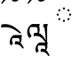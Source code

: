 SplineFontDB: 3.2
FontName: UnicodiaTibetanFixup-Regular
FullName: UnicodiaTibetanFixup Regular
FamilyName: UnicodiaTibetanFixup
Weight: Regular
Copyright: Copyright 2022 Google LLC. All Rights Reserved.
Version: 1.000
ItalicAngle: 0
UnderlinePosition: -125
UnderlineWidth: 50
Ascent: 800
Descent: 200
InvalidEm: 0
sfntRevision: 0x00010000
LayerCount: 2
Layer: 0 1 "+BBcEMAQ0BD0EOAQ5 +BD8EOwQwBD0A" 1
Layer: 1 1 "+BB8ENQRABDUENAQ9BDgEOQAA +BD8EOwQwBD0A" 0
XUID: [1021 59 1751208496 21448]
StyleMap: 0x0040
FSType: 0
OS2Version: 4
OS2_WeightWidthSlopeOnly: 0
OS2_UseTypoMetrics: 0
CreationTime: 1645450305
ModificationTime: 1650365387
PfmFamily: 17
TTFWeight: 400
TTFWidth: 5
LineGap: 0
VLineGap: 0
Panose: 2 2 5 2 6 5 5 2 2 4
OS2TypoAscent: 1466
OS2TypoAOffset: 0
OS2TypoDescent: -1349
OS2TypoDOffset: 0
OS2TypoLinegap: 0
OS2WinAscent: 1466
OS2WinAOffset: 0
OS2WinDescent: 1349
OS2WinDOffset: 0
HheadAscent: 1466
HheadAOffset: 0
HheadDescent: -1349
HheadDOffset: 0
OS2SubXSize: 650
OS2SubYSize: 600
OS2SubXOff: 0
OS2SubYOff: 75
OS2SupXSize: 650
OS2SupYSize: 600
OS2SupXOff: 0
OS2SupYOff: 350
OS2StrikeYSize: 50
OS2StrikeYPos: 407
OS2CapHeight: 714
OS2XHeight: 678
OS2Vendor: 'GOOG'
OS2CodePages: 00000001.00000000
OS2UnicodeRanges: 80000003.00006000.00000040.00000000
MarkAttachClasses: 1
DEI: 91125
TtTable: prep
PUSHW_1
 511
SCANCTRL
PUSHB_1
 1
SCANTYPE
SVTCA[y-axis]
MPPEM
PUSHB_1
 8
LT
IF
PUSHB_2
 1
 1
INSTCTRL
EIF
PUSHB_2
 70
 6
CALL
IF
POP
PUSHB_1
 16
EIF
MPPEM
PUSHB_1
 20
GT
IF
POP
PUSHB_1
 128
EIF
SCVTCI
PUSHB_1
 6
CALL
NOT
IF
EIF
PUSHB_1
 20
CALL
EndTTInstrs
TtTable: fpgm
PUSHB_1
 0
FDEF
PUSHB_1
 0
SZP0
MPPEM
PUSHB_1
 42
LT
IF
PUSHB_1
 74
SROUND
EIF
PUSHB_1
 0
SWAP
MIAP[rnd]
RTG
PUSHB_1
 6
CALL
IF
RTDG
EIF
MPPEM
PUSHB_1
 42
LT
IF
RDTG
EIF
DUP
MDRP[rp0,rnd,grey]
PUSHB_1
 1
SZP0
MDAP[no-rnd]
RTG
ENDF
PUSHB_1
 1
FDEF
DUP
MDRP[rp0,min,white]
PUSHB_1
 12
CALL
ENDF
PUSHB_1
 2
FDEF
MPPEM
GT
IF
RCVT
SWAP
EIF
POP
ENDF
PUSHB_1
 3
FDEF
ROUND[Black]
RTG
DUP
PUSHB_1
 64
LT
IF
POP
PUSHB_1
 64
EIF
ENDF
PUSHB_1
 4
FDEF
PUSHB_1
 6
CALL
IF
POP
SWAP
POP
ROFF
IF
MDRP[rp0,min,rnd,black]
ELSE
MDRP[min,rnd,black]
EIF
ELSE
MPPEM
GT
IF
IF
MIRP[rp0,min,rnd,black]
ELSE
MIRP[min,rnd,black]
EIF
ELSE
SWAP
POP
PUSHB_1
 5
CALL
IF
PUSHB_1
 70
SROUND
EIF
IF
MDRP[rp0,min,rnd,black]
ELSE
MDRP[min,rnd,black]
EIF
EIF
EIF
RTG
ENDF
PUSHB_1
 5
FDEF
GFV
NOT
AND
ENDF
PUSHB_1
 6
FDEF
PUSHB_2
 34
 1
GETINFO
LT
IF
PUSHB_1
 32
GETINFO
NOT
NOT
ELSE
PUSHB_1
 0
EIF
ENDF
PUSHB_1
 7
FDEF
PUSHB_2
 36
 1
GETINFO
LT
IF
PUSHB_1
 64
GETINFO
NOT
NOT
ELSE
PUSHB_1
 0
EIF
ENDF
PUSHB_1
 8
FDEF
SRP2
SRP1
DUP
IP
MDAP[rnd]
ENDF
PUSHB_1
 9
FDEF
DUP
RDTG
PUSHB_1
 6
CALL
IF
MDRP[rnd,grey]
ELSE
MDRP[min,rnd,black]
EIF
DUP
PUSHB_1
 3
CINDEX
MD[grid]
SWAP
DUP
PUSHB_1
 4
MINDEX
MD[orig]
PUSHB_1
 0
LT
IF
ROLL
NEG
ROLL
SUB
DUP
PUSHB_1
 0
LT
IF
SHPIX
ELSE
POP
POP
EIF
ELSE
ROLL
ROLL
SUB
DUP
PUSHB_1
 0
GT
IF
SHPIX
ELSE
POP
POP
EIF
EIF
RTG
ENDF
PUSHB_1
 10
FDEF
PUSHB_1
 6
CALL
IF
POP
SRP0
ELSE
SRP0
POP
EIF
ENDF
PUSHB_1
 11
FDEF
DUP
MDRP[rp0,white]
PUSHB_1
 12
CALL
ENDF
PUSHB_1
 12
FDEF
DUP
MDAP[rnd]
PUSHB_1
 7
CALL
NOT
IF
DUP
DUP
GC[orig]
SWAP
GC[cur]
SUB
ROUND[White]
DUP
IF
DUP
ABS
DIV
SHPIX
ELSE
POP
POP
EIF
ELSE
POP
EIF
ENDF
PUSHB_1
 13
FDEF
SRP2
SRP1
DUP
DUP
IP
MDAP[rnd]
DUP
ROLL
DUP
GC[orig]
ROLL
GC[cur]
SUB
SWAP
ROLL
DUP
ROLL
SWAP
MD[orig]
PUSHB_1
 0
LT
IF
SWAP
PUSHB_1
 0
GT
IF
PUSHB_1
 64
SHPIX
ELSE
POP
EIF
ELSE
SWAP
PUSHB_1
 0
LT
IF
PUSHB_1
 64
NEG
SHPIX
ELSE
POP
EIF
EIF
ENDF
PUSHB_1
 14
FDEF
PUSHB_1
 6
CALL
IF
RTDG
MDRP[rp0,rnd,white]
RTG
POP
POP
ELSE
DUP
MDRP[rp0,rnd,white]
ROLL
MPPEM
GT
IF
DUP
ROLL
SWAP
MD[grid]
DUP
PUSHB_1
 0
NEQ
IF
SHPIX
ELSE
POP
POP
EIF
ELSE
POP
POP
EIF
EIF
ENDF
PUSHB_1
 15
FDEF
SWAP
DUP
MDRP[rp0,rnd,white]
DUP
MDAP[rnd]
PUSHB_1
 7
CALL
NOT
IF
SWAP
DUP
IF
MPPEM
GTEQ
ELSE
POP
PUSHB_1
 1
EIF
IF
ROLL
PUSHB_1
 4
MINDEX
MD[grid]
SWAP
ROLL
SWAP
DUP
ROLL
MD[grid]
ROLL
SWAP
SUB
SHPIX
ELSE
POP
POP
POP
POP
EIF
ELSE
POP
POP
POP
POP
POP
EIF
ENDF
PUSHB_1
 16
FDEF
DUP
MDRP[rp0,min,white]
PUSHB_1
 18
CALL
ENDF
PUSHB_1
 17
FDEF
DUP
MDRP[rp0,white]
PUSHB_1
 18
CALL
ENDF
PUSHB_1
 18
FDEF
DUP
MDAP[rnd]
PUSHB_1
 7
CALL
NOT
IF
DUP
DUP
GC[orig]
SWAP
GC[cur]
SUB
ROUND[White]
ROLL
DUP
GC[orig]
SWAP
GC[cur]
SWAP
SUB
ROUND[White]
ADD
DUP
IF
DUP
ABS
DIV
SHPIX
ELSE
POP
POP
EIF
ELSE
POP
POP
EIF
ENDF
PUSHB_1
 19
FDEF
DUP
ROLL
DUP
ROLL
SDPVTL[orthog]
DUP
PUSHB_1
 3
CINDEX
MD[orig]
ABS
SWAP
ROLL
SPVTL[orthog]
PUSHB_1
 32
LT
IF
ALIGNRP
ELSE
MDRP[grey]
EIF
ENDF
PUSHB_1
 20
FDEF
PUSHB_4
 0
 64
 1
 64
WS
WS
SVTCA[x-axis]
MPPEM
PUSHW_1
 4096
MUL
SVTCA[y-axis]
MPPEM
PUSHW_1
 4096
MUL
DUP
ROLL
DUP
ROLL
NEQ
IF
DUP
ROLL
DUP
ROLL
GT
IF
SWAP
DIV
DUP
PUSHB_1
 0
SWAP
WS
ELSE
DIV
DUP
PUSHB_1
 1
SWAP
WS
EIF
DUP
PUSHB_1
 64
GT
IF
PUSHB_3
 0
 32
 0
RS
MUL
WS
PUSHB_3
 1
 32
 1
RS
MUL
WS
PUSHB_1
 32
MUL
PUSHB_1
 25
NEG
JMPR
POP
EIF
ELSE
POP
POP
EIF
ENDF
PUSHB_1
 21
FDEF
PUSHB_1
 1
RS
MUL
SWAP
PUSHB_1
 0
RS
MUL
SWAP
ENDF
EndTTInstrs
ShortTable: cvt  1
  0
EndShort
ShortTable: maxp 16
  1
  0
  1894
  252
  15
  0
  0
  2
  1
  2
  22
  0
  256
  0
  0
  0
EndShort
LangName: 1033 "" "" "" "" "" "Version 2.101" "" "Noto is a trademark of Google LLC." "Monotype Imaging Inc." "Monotype Design Team" "Designed by Monotype design team." "http://www.google.com/get/noto/" "http://www.monotype.com/studio" "This Font Software is licensed under the SIL Open Font License, Version 1.1. This Font Software is distributed on an +ACIA-AS IS+ACIA BASIS, WITHOUT WARRANTIES OR CONDITIONS OF ANY KIND, either express or implied. See the SIL Open Font License for the specific language, permissions and limitations governing your use of this Font Software." "http://scripts.sil.org/OFL"
Encoding: Custom
UnicodeInterp: none
NameList: AGL For New Fonts
DisplaySize: -48
AntiAlias: 1
FitToEm: 0
WinInfo: 0 33 14
BeginPrivate: 0
EndPrivate
AnchorClass2: "+BBEENQQ3BEsEPARPBD0EPQQ+BDUA--0"""  "+BBEENQQ3BEsEPARPBD0EPQQ+BDUA--1"""  "+BBEENQQ3BEsEPARPBD0EPQQ+BDUA--2"""  "+BBEENQQ3BEsEPARPBD0EPQQ+BDUA--3"""  "+BBEENQQ3BEsEPARPBD0EPQQ+BDUA--4"""  "+BBEENQQ3BEsEPARPBD0EPQQ+BDUA--5"""  "+BBEENQQ3BEsEPARPBD0EPQQ+BDUA--6"""  "+BBEENQQ3BEsEPARPBD0EPQQ+BDUA--7"""  "+BBEENQQ3BEsEPARPBD0EPQQ+BDUA--8"""  "+BBEENQQ3BEsEPARPBD0EPQQ+BDUA--9"""  "+BBEENQQ3BEsEPARPBD0EPQQ+BDUA--10"""  "+BBEENQQ3BEsEPARPBD0EPQQ+BDUA--11"""  "+BBEENQQ3BEsEPARPBD0EPQQ+BDUA--12"""  "+BBEENQQ3BEsEPARPBD0EPQQ+BDUA--13"""  "+BBEENQQ3BEsEPARPBD0EPQQ+BDUA--14"""  "+BBEENQQ3BEsEPARPBD0EPQQ+BDUA--15"""  "+BBEENQQ3BEsEPARPBD0EPQQ+BDUA--16"""  "+BBEENQQ3BEsEPARPBD0EPQQ+BDUA--17"""  "+BBEENQQ3BEsEPARPBD0EPQQ+BDUA--18""" 
BeginChars: 6 6

StartChar: NULL
Encoding: 0 0 0
Width: 0
GlyphClass: 1
Flags: W
LayerCount: 2
EndChar

StartChar: CR
Encoding: 1 13 1
Width: 260
GlyphClass: 1
Flags: W
LayerCount: 2
EndChar

StartChar: space
Encoding: 2 32 2
Width: 260
GlyphClass: 1
Flags: W
LayerCount: 2
EndChar

StartChar: uni0F77
Encoding: 3 3959 3
Width: 714
GlyphClass: 4
Flags: MW
LayerCount: 2
Fore
SplineSet
52 710 m 1,0,-1
 37 746 l 1,1,2
 103 837 103 837 153.5 897 c 128,-1,3
 204 957 204 957 246 992.5 c 128,-1,4
 288 1028 288 1028 326 1043 c 128,-1,5
 364 1058 364 1058 406 1058 c 0,6,7
 460 1058 460 1058 492 1035.5 c 128,-1,8
 524 1013 524 1013 538 979.5 c 128,-1,9
 552 946 552 946 552 914 c 0,10,11
 552 853 552 853 513.5 816.5 c 128,-1,12
 475 780 475 780 413 780 c 0,13,14
 391 780 391 780 371.5 787 c 128,-1,15
 352 794 352 794 339 808 c 1,16,-1
 355 889 l 1,17,18
 369 876 369 876 387.5 869 c 128,-1,19
 406 862 406 862 429 862 c 0,20,21
 461 862 461 862 480.5 874.5 c 128,-1,22
 500 887 500 887 500 910 c 0,23,24
 500 938 500 938 476 955 c 128,-1,25
 452 972 452 972 408 972 c 0,26,27
 375 972 375 972 341.5 961 c 128,-1,28
 308 950 308 950 268 921.5 c 128,-1,29
 228 893 228 893 175.5 841.5 c 128,-1,30
 123 790 123 790 52 710 c 1,0,-1
139 145 m 4,31,32
 193 145 193 145 244 134 c 132,-1,33
 295 123 295 123 348 96 c 132,-1,34
 401 69 401 69 463 20.5 c 132,-1,35
 525 -28 525 -28 602 -102 c 5,36,-1
 556 -114 l 5,37,38
 487 -62 487 -62 432 -28 c 132,-1,39
 377 6 377 6 329.5 25 c 132,-1,40
 282 44 282 44 237 51.5 c 132,-1,41
 192 59 192 59 144 59 c 4,42,43
 83 59 83 59 30 47 c 5,44,-1
 40 133 l 5,45,46
 82 145 82 145 139 145 c 4,31,32
469 -336 m 4,47,48
 514 -336 514 -336 547 -356 c 5,49,50
 552 -340 552 -340 552 -322 c 4,51,52
 552 -279 552 -279 529 -248 c 5,53,-1
 352 -248 l 5,54,55
 339 -272 339 -272 339 -310 c 4,56,57
 339 -335 339 -335 346 -354 c 132,-1,58
 353 -373 353 -373 368 -395 c 5,59,-1
 307 -458 l 5,60,61
 289 -432 289 -432 282 -406.5 c 132,-1,62
 275 -381 275 -381 275 -354 c 4,63,64
 275 -298 275 -298 304.5 -245.5 c 132,-1,65
 334 -193 334 -193 389 -162 c 5,66,-1
 622 -162 l 5,67,-1
 604 -241 l 5,68,69
 609 -259 609 -259 609 -280 c 4,70,71
 609 -332 609 -332 574 -376 c 5,72,73
 598 -398 598 -398 622 -436 c 132,-1,74
 646 -474 646 -474 674 -530 c 5,75,-1
 636 -540 l 5,76,77
 604 -495 604 -495 576 -470 c 132,-1,78
 548 -445 548 -445 518.5 -434.5 c 132,-1,79
 489 -424 489 -424 451 -424 c 4,80,81
 442 -424 442 -424 433 -425 c 132,-1,82
 424 -426 424 -426 416 -428 c 5,83,-1
 426 -341 l 5,84,85
 436 -338 436 -338 447 -337 c 132,-1,86
 458 -336 458 -336 469 -336 c 4,47,48
EndSplineSet
EndChar

StartChar: uni0F79
Encoding: 4 3961 4
Width: 714
GlyphClass: 4
Flags: MWO
LayerCount: 2
Fore
SplineSet
66 710 m 1,0,-1
 51 746 l 1,1,2
 117 837 117 837 167.5 897 c 128,-1,3
 218 957 218 957 260 992.5 c 128,-1,4
 302 1028 302 1028 340 1043 c 128,-1,5
 378 1058 378 1058 420 1058 c 0,6,7
 474 1058 474 1058 506 1035.5 c 128,-1,8
 538 1013 538 1013 552 979.5 c 128,-1,9
 566 946 566 946 566 914 c 0,10,11
 566 853 566 853 527.5 816.5 c 128,-1,12
 489 780 489 780 427 780 c 0,13,14
 405 780 405 780 385.5 787 c 128,-1,15
 366 794 366 794 353 808 c 1,16,-1
 369 889 l 1,17,18
 383 876 383 876 401.5 869 c 128,-1,19
 420 862 420 862 443 862 c 0,20,21
 475 862 475 862 494.5 874.5 c 128,-1,22
 514 887 514 887 514 910 c 0,23,24
 514 938 514 938 490 955 c 128,-1,25
 466 972 466 972 422 972 c 0,26,27
 389 972 389 972 355.5 961 c 128,-1,28
 322 950 322 950 282 921.5 c 128,-1,29
 242 893 242 893 189.5 841.5 c 128,-1,30
 137 790 137 790 66 710 c 1,0,-1
303 -99 m 4,31,32
 317 -99 317 -99 330 -100 c 5,33,34
 336 -73 336 -73 336 -42 c 4,35,36
 336 18 336 18 308 62 c 5,37,-1
 133 62 l 5,38,39
 106 19 106 19 106 -41 c 4,40,41
 106 -84 106 -84 120.5 -118 c 132,-1,42
 135 -152 135 -152 165 -186 c 5,43,-1
 107 -250 l 5,44,45
 71 -210 71 -210 56 -168.5 c 132,-1,46
 41 -127 41 -127 41 -75 c 4,47,48
 41 -10 41 -10 76 50.5 c 132,-1,49
 111 111 111 111 175 148 c 5,50,-1
 395 148 l 5,51,-1
 378 77 l 5,52,53
 392 38 392 38 392 -4 c 4,54,55
 392 -60 392 -60 372 -109 c 5,56,57
 426 -127 426 -127 470.5 -176 c 132,-1,58
 515 -225 515 -225 563 -312 c 5,59,60
 559 -206 559 -206 548.5 -109.5 c 132,-1,61
 538 -13 538 -13 523 62 c 5,62,-1
 485 62 l 5,63,-1
 505 148 l 5,64,-1
 622 148 l 5,65,-1
 602 62 l 5,66,-1
 602 -372 l 5,67,-1
 622 -372 l 5,68,-1
 604 -451 l 5,69,70
 609 -469 609 -469 609 -490 c 4,71,72
 609 -542 609 -542 574 -586 c 5,73,74
 598 -608 598 -608 622 -646 c 132,-1,75
 646 -684 646 -684 674 -740 c 5,76,-1
 636 -750 l 5,77,78
 604 -705 604 -705 576 -680 c 132,-1,79
 548 -655 548 -655 518.5 -644.5 c 132,-1,80
 489 -634 489 -634 451 -634 c 4,81,82
 442 -634 442 -634 433 -635 c 132,-1,83
 424 -636 424 -636 416 -638 c 5,84,-1
 426 -551 l 5,85,86
 436 -548 436 -548 447 -547 c 132,-1,87
 458 -546 458 -546 469 -546 c 4,88,89
 514 -546 514 -546 547 -566 c 5,90,91
 552 -550 552 -550 552 -532 c 4,92,93
 552 -489 552 -489 529 -458 c 5,94,-1
 352 -458 l 5,95,96
 339 -482 339 -482 339 -520 c 4,97,98
 339 -545 339 -545 346 -564 c 132,-1,99
 353 -583 353 -583 368 -605 c 5,100,-1
 307 -668 l 5,101,102
 289 -642 289 -642 282 -616.5 c 132,-1,103
 275 -591 275 -591 275 -564 c 4,104,105
 275 -508 275 -508 304.5 -455.5 c 132,-1,106
 334 -403 334 -403 389 -372 c 5,107,-1
 556 -372 l 5,108,109
 505 -300 505 -300 463.5 -260 c 132,-1,110
 422 -220 422 -220 380 -204 c 132,-1,111
 338 -188 338 -188 287 -188 c 4,112,113
 273 -188 273 -188 255.5 -190.5 c 132,-1,114
 238 -193 238 -193 223 -198 c 5,115,-1
 233 -109 l 5,116,117
 263 -99 263 -99 303 -99 c 4,31,32
EndSplineSet
EndChar

StartChar: DotCircle
Encoding: 5 9676 5
Width: 714
Flags: MW
LayerCount: 2
Fore
SplineSet
349 614 m 4,0,1
 379 614 379 614 379 586 c 4,2,3
 379 557 379 557 349 557 c 4,4,5
 321 557 321 557 321 586 c 4,6,7
 321 614 321 614 349 614 c 4,0,1
479 565 m 132,-1,9
 508 565 508 565 508 536 c 132,-1,10
 508 507 508 507 479 507 c 132,-1,11
 450 507 450 507 450 536 c 132,-1,8
 450 565 450 565 479 565 c 132,-1,9
220 565 m 4,12,13
 249 565 249 565 249 536 c 132,-1,14
 249 507 249 507 220 507 c 4,15,16
 192 507 192 507 192 536 c 132,-1,17
 192 565 192 565 220 565 c 4,12,13
176 440 m 4,18,19
 204 440 204 440 204 412 c 4,20,21
 204 383 204 383 176 383 c 4,22,23
 147 383 147 383 147 412 c 4,24,25
 147 440 147 440 176 440 c 4,18,19
524 440 m 132,-1,27
 553 440 553 440 553 412 c 4,28,29
 553 383 553 383 524 383 c 132,-1,30
 495 383 495 383 495 412 c 4,31,26
 495 440 495 440 524 440 c 132,-1,27
220 316 m 4,32,33
 249 316 249 316 249 287 c 132,-1,34
 249 258 249 258 220 258 c 4,35,36
 192 258 192 258 192 287 c 132,-1,37
 192 316 192 316 220 316 c 4,32,33
479 316 m 132,-1,39
 508 316 508 316 508 287 c 132,-1,40
 508 258 508 258 479 258 c 132,-1,41
 450 258 450 258 450 287 c 132,-1,38
 450 316 450 316 479 316 c 132,-1,39
349 266 m 4,42,43
 379 266 379 266 379 237 c 132,-1,44
 379 208 379 208 349 208 c 4,45,46
 321 208 321 208 321 237 c 132,-1,47
 321 266 321 266 349 266 c 4,42,43
EndSplineSet
EndChar
EndChars
EndSplineFont
